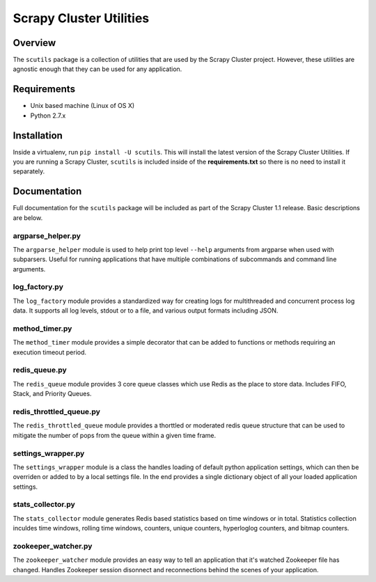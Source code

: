 ************************
Scrapy Cluster Utilities
************************

Overview
--------

The ``scutils`` package is a collection of utilities that are used by the Scrapy Cluster project.  However, these utilities are agnostic enough that they can be used for any application.

Requirements
------------

- Unix based machine (Linux of OS X)
- Python 2.7.x

Installation
------------

Inside a virtualenv, run ``pip install -U scutils``.  This will install the latest version of the Scrapy Cluster Utilities.  If you are running a Scrapy Cluster, ``scutils`` is included inside of the **requirements.txt** so there is no need to install it separately.

Documentation
-------------

Full documentation for the ``scutils`` package will be included as part of the Scrapy Cluster 1.1 release.  Basic descriptions are below.

argparse_helper.py
==================

The ``argparse_helper`` module is used to help print top level ``--help`` arguments from argparse when used with subparsers. Useful for running applications that have multiple combinations of subcommands and command line arguments.

log_factory.py
==============

The ``log_factory`` module provides a standardized way for creating logs for multithreaded and concurrent process log data.  It supports all log levels, stdout or to a file, and various output formats including JSON.

method_timer.py
===============

The ``method_timer`` module provides a simple decorator that can be added to functions or methods requiring an execution timeout period.

redis_queue.py
==============

The ``redis_queue`` module provides 3 core queue classes which use Redis as the place to store data. Includes FIFO, Stack, and Priority Queues.

redis_throttled_queue.py
========================

The ``redis_throttled_queue`` module provides a thorttled or moderated redis queue structure that can be used to mitigate the number of pops from the queue within a given time frame.

settings_wrapper.py
===================

The ``settings_wrapper`` module is a class the handles loading of default python application settings, which can then be overriden or added to by a local settings file. In the end provides a single dictionary object of all your loaded application settings.


stats_collector.py
==================

The ``stats_collector`` module generates Redis based statistics based on time windows or in total. Statistics collection inculdes time windows, rolling time windows, counters, unique counters, hyperloglog counters, and bitmap counters.

zookeeper_watcher.py
====================

The ``zookeeper_watcher`` module provides an easy way to tell an application that it's watched Zookeeper file has changed. Handles Zookeeper session disonnect and reconnections behind the scenes of your application.
